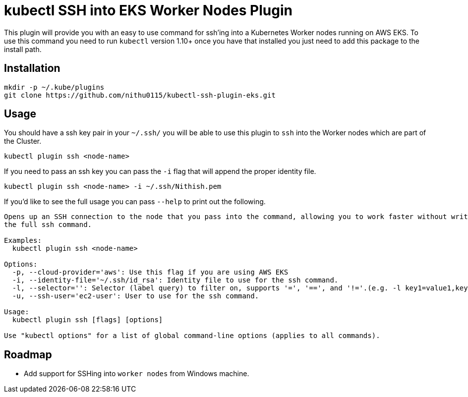 = kubectl SSH into EKS Worker Nodes Plugin

This plugin will provide you with an easy to use command for ssh'ing into a
Kubernetes Worker nodes running on AWS EKS. To use this command you need to run `kubectl` version 1.10+
once you have that installed you just need to add this package to the install
path.

== Installation

[source,shell]
----
mkdir -p ~/.kube/plugins
git clone https://github.com/nithu0115/kubectl-ssh-plugin-eks.git
----

== Usage

You should have a ssh key pair in your `~/.ssh/` you will be able to use
this plugin to `ssh` into the Worker nodes which are part of the Cluster.

[source,shell]
----
kubectl plugin ssh <node-name>
----

If you need to pass an ssh key you can pass the `-i` flag that will append the
proper identity file.

[source,shell]
----
kubectl plugin ssh <node-name> -i ~/.ssh/Nithish.pem
----

If you'd like to see the full usage you can pass `--help` to print out the
following.

[source,shell]
----
Opens up an SSH connection to the node that you pass into the command, allowing you to work faster without writing out
the full ssh command.

Examples:
  kubectl plugin ssh <node-name>

Options:
  -p, --cloud-provider='aws': Use this flag if you are using AWS EKS
  -i, --identity-file='~/.ssh/id_rsa': Identity file to use for the ssh command.
  -l, --selector='': Selector (label query) to filter on, supports '=', '==', and '!='.(e.g. -l key1=value1,key2=value2)
  -u, --ssh-user='ec2-user': User to use for the ssh command.

Usage:
  kubectl plugin ssh [flags] [options]

Use "kubectl options" for a list of global command-line options (applies to all commands).
----

== Roadmap

* Add support for SSHing into `worker nodes` from Windows machine.

